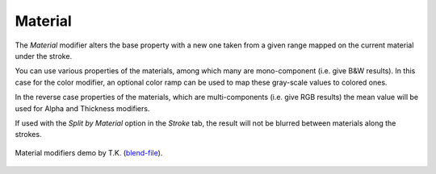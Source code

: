 .. _bpy.types.LineStyle*Modifier_Material:
.. Editors Note: This page gets copied into:
   :doc:`</render/freestyle/view_layer/line_style/modifiers/alpha/material>`
   :doc:`</render/freestyle/view_layer/line_style/modifiers/thickness/material>`
.. --- copy below this line ---

********
Material
********

The *Material* modifier alters the base property with a new one taken from a given range mapped on
the current material under the stroke.

You can use various properties of the materials, among which many are mono-component
(i.e. give B&W results). In this case for the color modifier, an optional color ramp can be used to
map these gray-scale values to colored ones.

In the reverse case properties of the materials, which are multi-components
(i.e. give RGB results) the mean value will be used for Alpha and Thickness modifiers.

If used with the *Split by Material* option in the *Stroke* tab,
the result will not be blurred between materials along the strokes.

.. figure:: /images/render_freestyle_parameter-editor_line-style_modifiers_color_material_example.png
   :width: 50%
   :align: center

   Material modifiers demo by T.K.
   (`blend-file <https://wiki.blender.org/wiki/File:Lilies_Color_Material.zip>`__).
